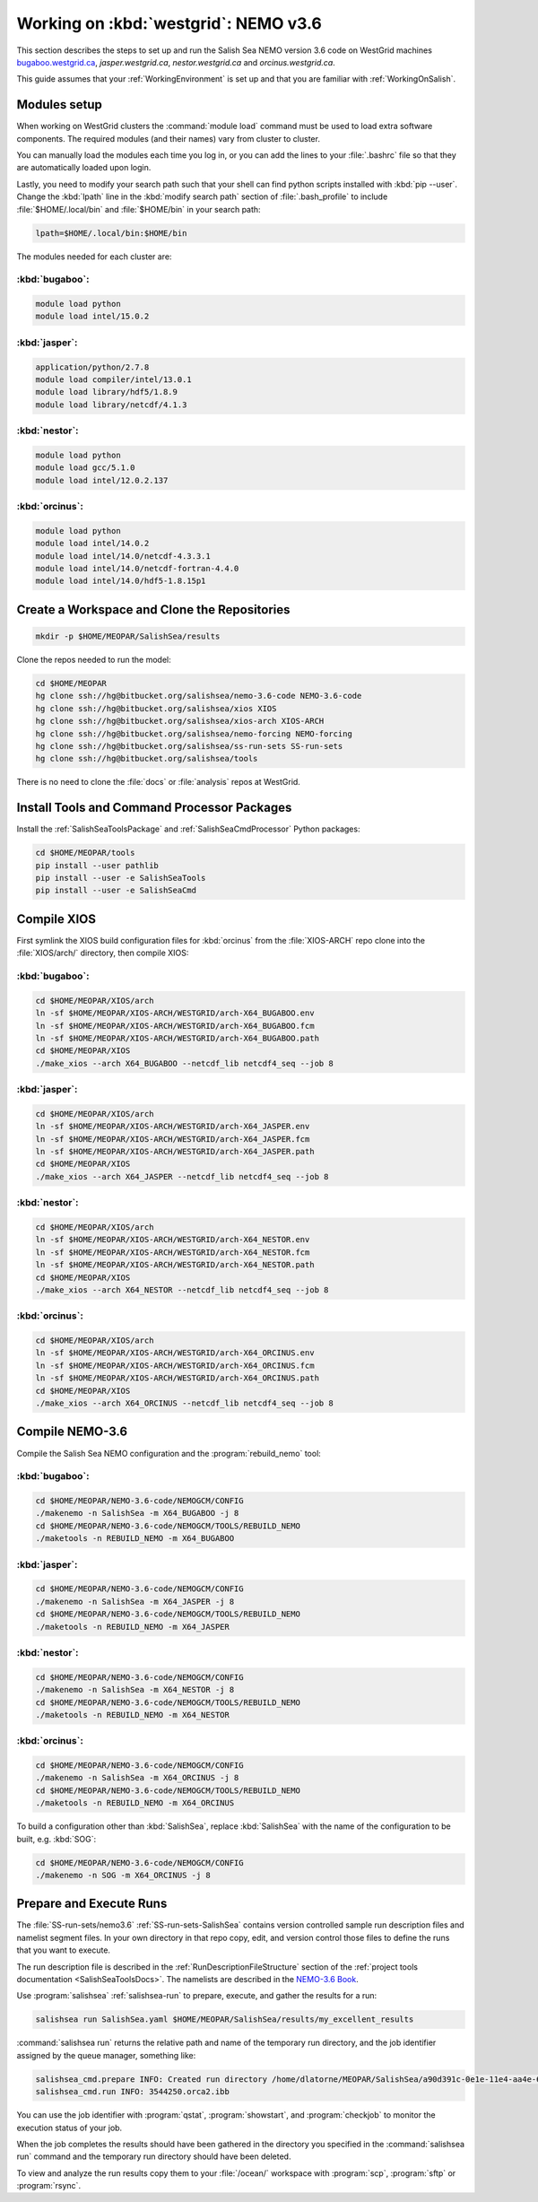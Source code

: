 .. _WorkingOnWestGrid:

*************************************
Working on :kbd:`westgrid`: NEMO v3.6
*************************************

This section describes the steps to set up and run the Salish Sea NEMO version 3.6 code on WestGrid machines `bugaboo.westgrid.ca`_, `jasper.westgrid.ca`, `nestor.westgrid.ca` and `orcinus.westgrid.ca`.

This guide assumes that your :ref:`WorkingEnvironment` is set up and that you are familiar with :ref:`WorkingOnSalish`.

.. _bugaboo.westgrid.ca: https://www.westgrid.ca/bugaboo
.. _jasper.westgrid.ca: https://www.westgrid.ca/jasper
.. _nestor.westgrid.ca: https://www.westgrid.ca/nestor
.. _orcinus.westgrid.ca: https://www.westgrid.ca/orcinus


Modules setup
=============

When working on WestGrid clusters the :command:`module load` command must be used to load extra software components.
The required modules (and their names) vary from cluster to cluster.

You can manually load the modules each time you log in,
or you can add the lines to your :file:`.bashrc` file so that they are automatically loaded upon login.

Lastly, you need to modify your search path such that your shell can find python scripts installed with :kbd:`pip --user`. 
Change the :kbd:`lpath` line in the :kbd:`modify search path` section of :file:`.bash_profile` to include :file:`$HOME/.local/bin` and :file:`$HOME/bin` in your search path:

.. code-block:: bash

    lpath=$HOME/.local/bin:$HOME/bin

The modules needed for each cluster are:

:kbd:`bugaboo`:
---------------

.. code-block:: bash

    module load python
    module load intel/15.0.2

:kbd:`jasper`:
--------------

.. code-block:: bash

    application/python/2.7.8
    module load compiler/intel/13.0.1
    module load library/hdf5/1.8.9
    module load library/netcdf/4.1.3
    
:kbd:`nestor`:
--------------

.. code-block:: bash

    module load python
    module load gcc/5.1.0
    module load intel/12.0.2.137

:kbd:`orcinus`:
---------------

.. code-block:: bash

    module load python
    module load intel/14.0.2
    module load intel/14.0/netcdf-4.3.3.1
    module load intel/14.0/netcdf-fortran-4.4.0
    module load intel/14.0/hdf5-1.8.15p1

Create a Workspace and Clone the Repositories
=============================================

.. code-block:: bash

    mkdir -p $HOME/MEOPAR/SalishSea/results

Clone the repos needed to run the model:

.. code-block:: bash

    cd $HOME/MEOPAR
    hg clone ssh://hg@bitbucket.org/salishsea/nemo-3.6-code NEMO-3.6-code
    hg clone ssh://hg@bitbucket.org/salishsea/xios XIOS
    hg clone ssh://hg@bitbucket.org/salishsea/xios-arch XIOS-ARCH
    hg clone ssh://hg@bitbucket.org/salishsea/nemo-forcing NEMO-forcing
    hg clone ssh://hg@bitbucket.org/salishsea/ss-run-sets SS-run-sets
    hg clone ssh://hg@bitbucket.org/salishsea/tools

There is no need to clone the :file:`docs` or :file:`analysis` repos at WestGrid.

Install Tools and Command Processor Packages
============================================

Install the :ref:`SalishSeaToolsPackage` and :ref:`SalishSeaCmdProcessor` Python packages:

.. code-block:: bash

    cd $HOME/MEOPAR/tools
    pip install --user pathlib
    pip install --user -e SalishSeaTools
    pip install --user -e SalishSeaCmd

Compile XIOS
============

First symlink the XIOS build configuration files for :kbd:`orcinus` from the :file:`XIOS-ARCH` repo clone into the :file:`XIOS/arch/` directory, then compile XIOS:

:kbd:`bugaboo`:
---------------

.. code-block:: bash

    cd $HOME/MEOPAR/XIOS/arch
    ln -sf $HOME/MEOPAR/XIOS-ARCH/WESTGRID/arch-X64_BUGABOO.env
    ln -sf $HOME/MEOPAR/XIOS-ARCH/WESTGRID/arch-X64_BUGABOO.fcm
    ln -sf $HOME/MEOPAR/XIOS-ARCH/WESTGRID/arch-X64_BUGABOO.path
    cd $HOME/MEOPAR/XIOS
    ./make_xios --arch X64_BUGABOO --netcdf_lib netcdf4_seq --job 8

:kbd:`jasper`:
--------------

.. code-block:: bash

    cd $HOME/MEOPAR/XIOS/arch
    ln -sf $HOME/MEOPAR/XIOS-ARCH/WESTGRID/arch-X64_JASPER.env
    ln -sf $HOME/MEOPAR/XIOS-ARCH/WESTGRID/arch-X64_JASPER.fcm
    ln -sf $HOME/MEOPAR/XIOS-ARCH/WESTGRID/arch-X64_JASPER.path
    cd $HOME/MEOPAR/XIOS
    ./make_xios --arch X64_JASPER --netcdf_lib netcdf4_seq --job 8

:kbd:`nestor`:
--------------

.. code-block:: bash

    cd $HOME/MEOPAR/XIOS/arch
    ln -sf $HOME/MEOPAR/XIOS-ARCH/WESTGRID/arch-X64_NESTOR.env
    ln -sf $HOME/MEOPAR/XIOS-ARCH/WESTGRID/arch-X64_NESTOR.fcm
    ln -sf $HOME/MEOPAR/XIOS-ARCH/WESTGRID/arch-X64_NESTOR.path
    cd $HOME/MEOPAR/XIOS
    ./make_xios --arch X64_NESTOR --netcdf_lib netcdf4_seq --job 8

:kbd:`orcinus`:
---------------

.. code-block:: bash

    cd $HOME/MEOPAR/XIOS/arch
    ln -sf $HOME/MEOPAR/XIOS-ARCH/WESTGRID/arch-X64_ORCINUS.env
    ln -sf $HOME/MEOPAR/XIOS-ARCH/WESTGRID/arch-X64_ORCINUS.fcm
    ln -sf $HOME/MEOPAR/XIOS-ARCH/WESTGRID/arch-X64_ORCINUS.path
    cd $HOME/MEOPAR/XIOS
    ./make_xios --arch X64_ORCINUS --netcdf_lib netcdf4_seq --job 8


Compile NEMO-3.6
================

Compile the Salish Sea NEMO configuration and the :program:`rebuild_nemo` tool:

:kbd:`bugaboo`:
---------------

.. code-block:: bash

    cd $HOME/MEOPAR/NEMO-3.6-code/NEMOGCM/CONFIG
    ./makenemo -n SalishSea -m X64_BUGABOO -j 8
    cd $HOME/MEOPAR/NEMO-3.6-code/NEMOGCM/TOOLS/REBUILD_NEMO
    ./maketools -n REBUILD_NEMO -m X64_BUGABOO

:kbd:`jasper`:
--------------

.. code-block:: bash

    cd $HOME/MEOPAR/NEMO-3.6-code/NEMOGCM/CONFIG
    ./makenemo -n SalishSea -m X64_JASPER -j 8
    cd $HOME/MEOPAR/NEMO-3.6-code/NEMOGCM/TOOLS/REBUILD_NEMO
    ./maketools -n REBUILD_NEMO -m X64_JASPER

:kbd:`nestor`:
--------------

.. code-block:: bash

    cd $HOME/MEOPAR/NEMO-3.6-code/NEMOGCM/CONFIG
    ./makenemo -n SalishSea -m X64_NESTOR -j 8
    cd $HOME/MEOPAR/NEMO-3.6-code/NEMOGCM/TOOLS/REBUILD_NEMO
    ./maketools -n REBUILD_NEMO -m X64_NESTOR

:kbd:`orcinus`:
---------------

.. code-block:: bash

    cd $HOME/MEOPAR/NEMO-3.6-code/NEMOGCM/CONFIG
    ./makenemo -n SalishSea -m X64_ORCINUS -j 8
    cd $HOME/MEOPAR/NEMO-3.6-code/NEMOGCM/TOOLS/REBUILD_NEMO
    ./maketools -n REBUILD_NEMO -m X64_ORCINUS

To build a configuration other than :kbd:`SalishSea`, replace :kbd:`SalishSea` with the name of the configuration to be built, e.g. :kbd:`SOG`:

.. code-block:: bash

    cd $HOME/MEOPAR/NEMO-3.6-code/NEMOGCM/CONFIG
    ./makenemo -n SOG -m X64_ORCINUS -j 8

Prepare and Execute Runs
========================

The :file:`SS-run-sets/nemo3.6` :ref:`SS-run-sets-SalishSea` contains version controlled sample run description files and namelist segment files.
In your own directory in that repo copy, edit,
and version control those files to define the runs that you want to execute.

The run description file is described in the :ref:`RunDescriptionFileStructure` section of the :ref:`project tools documentation <SalishSeaToolsDocs>`.
The namelists are described in the `NEMO-3.6 Book`_.

.. _NEMO-3.6 Book: http://www.nemo-ocean.eu/content/download/178055/725078/file/NEMO_book_V36stable.pdf

Use :program:`salishsea` :ref:`salishsea-run` to prepare,
execute,
and gather the results for a run:

.. code-block:: bash

    salishsea run SalishSea.yaml $HOME/MEOPAR/SalishSea/results/my_excellent_results

:command:`salishsea run` returns the relative path and name of the temporary run directory,
and the job identifier assigned by the queue manager,
something like:

.. code-block:: bash

    salishsea_cmd.prepare INFO: Created run directory /home/dlatorne/MEOPAR/SalishSea/a90d391c-0e1e-11e4-aa4e-6431504adba6
    salishsea_cmd.run INFO: 3544250.orca2.ibb

You can use the job identifier with :program:`qstat`,
:program:`showstart`,
and :program:`checkjob` to monitor the execution status of your job.

When the job completes the results should have been gathered in the directory you specified in the :command:`salishsea run` command and the temporary run directory should have been deleted.

To view and analyze the run results copy them to your :file:`/ocean/` workspace with :program:`scp`, :program:`sftp` or :program:`rsync`.
